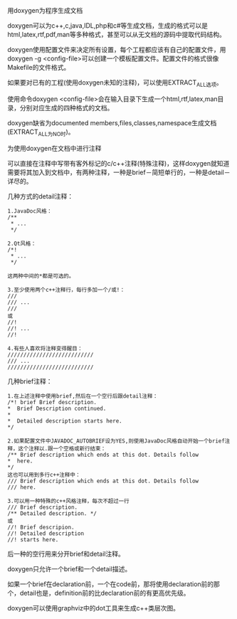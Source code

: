 用doxygen为程序生成文档

doxygen可以为c++,c,java,IDL,php和c#等生成文档，生成的格式可以是html,latex,rtf,pdf,man等多种格式，甚至可以从无文档的源码中提取代码结构。

doxygen使用配置文件来决定所有设置，每个工程都应该有自己的配置文件，用doxygen -g <config-file>可以创建一个模板配置文件。配置文件的格式很像Makefile的文件格式。

如果要对已有的工程(使用doxygen未知的注释)，可以使用EXTRACT_ALL选项。

使用命令doxygen <config-file>会在输入目录下生成一个html,rtf,latex,man目录，分别对应生成的四种格式的文档。

doxygen缺省为documented members,files,classes,namespace生成文档(EXTRACT_ALL为NO时)。

为使用doxygen在文档中进行注释

可以直接在注释中写带有客外标记的c/c++注释(特殊注释)，这样doxygen就知道需要将其加入到文档中，有两种注释，一种是brief－简短单行的，一种是detail－详尽的。

几种方式的detail注释：

#+BEGIN_EXAMPLE
    1.JavaDoc风格：
    /**
     * ...
     */

    2.Qt风格：
    /*!
     * ...
     */

    这两种中间的*都是可选的。

    3.至少使用两个c++注释行，每行多加一个/或!：
    ///
    /// ...
    ///
    或
    //!
    //! ...
    //!

    4.有些人喜欢将注释变得醒目：
    ///////////////////////////
    /// ...
    ///////////////////////////
#+END_EXAMPLE

几种brief注释：

#+BEGIN_EXAMPLE
    1.在上述注释中使用brief,然后在一个空行后跟detail注释：
    /*! brief Brief description.
    *  Brief Description continued.
    *
    *  Detailed description starts here.
    */

    2.如果配置文件中JAVADOC_AUTOBRIEF设为YES,则使用JavaDoc风格自动开始一个brief注释，这个注释以.跟一个空格或新行结束：
    /** Brief description which ends at this dot. Details follow 
    *  here. 
    */
    这也可以用到多行c++注释中：
    /// Brief description which ends at this dot. Details follow 
    /// here. 

    3.可以用一种特殊的c++风格注释，每次不超过一行
    /// Brief description.
    /** Detailed description. */
    或
    //! Brief descripion.
    //! Detailed description
    //! starts here.
#+END_EXAMPLE

后一种的空行用来分开brief和detail注释。

doxygen只允许一个brief和一个detail描述。

如果一个brief在declaration前，一个在code前，那将使用declaration前的那个，detail也是，definition前的比declaration前的有更高优先级。

doxygen可以使用graphviz中的dot工具来生成c++类层次图。
